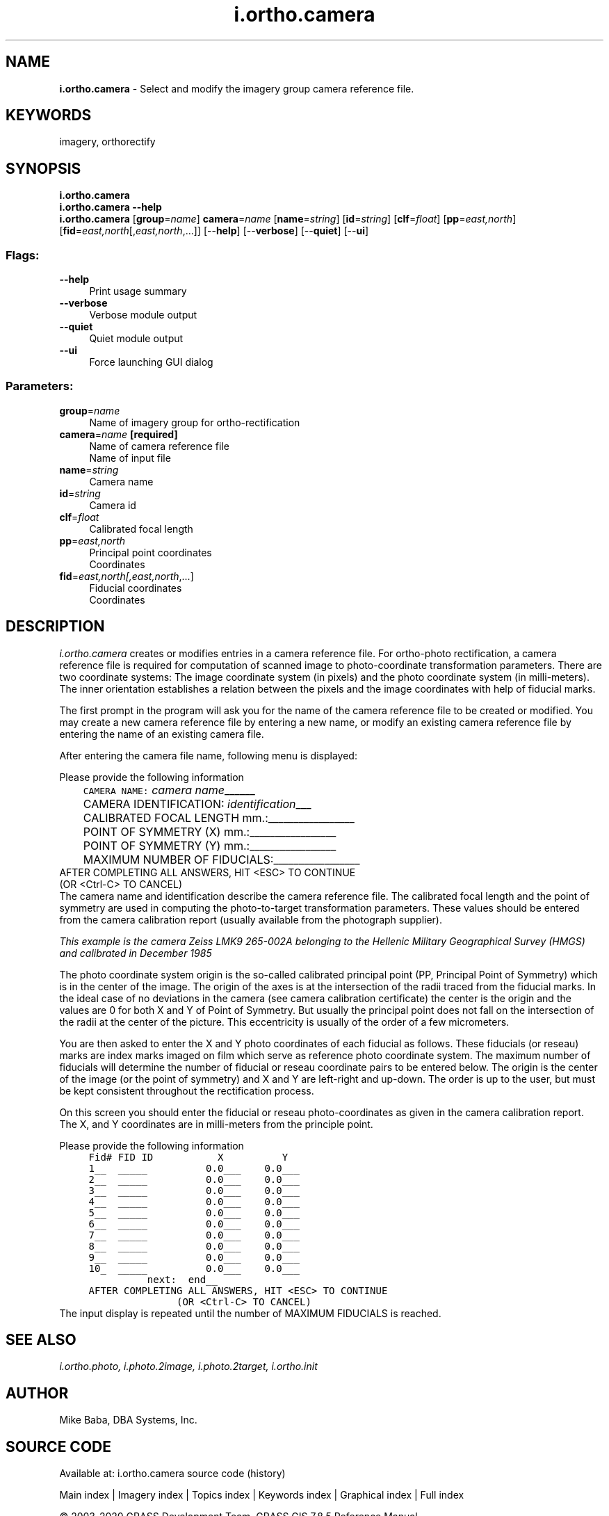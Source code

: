 .TH i.ortho.camera 1 "" "GRASS 7.8.5" "GRASS GIS User's Manual"
.SH NAME
\fI\fBi.ortho.camera\fR\fR  \- Select and modify the imagery group camera reference file.
.SH KEYWORDS
imagery, orthorectify
.SH SYNOPSIS
\fBi.ortho.camera\fR
.br
\fBi.ortho.camera \-\-help\fR
.br
\fBi.ortho.camera\fR  [\fBgroup\fR=\fIname\fR]  \fBcamera\fR=\fIname\fR  [\fBname\fR=\fIstring\fR]   [\fBid\fR=\fIstring\fR]   [\fBclf\fR=\fIfloat\fR]   [\fBpp\fR=\fIeast,north\fR]   [\fBfid\fR=\fIeast,north\fR[,\fIeast,north\fR,...]]   [\-\-\fBhelp\fR]  [\-\-\fBverbose\fR]  [\-\-\fBquiet\fR]  [\-\-\fBui\fR]
.SS Flags:
.IP "\fB\-\-help\fR" 4m
.br
Print usage summary
.IP "\fB\-\-verbose\fR" 4m
.br
Verbose module output
.IP "\fB\-\-quiet\fR" 4m
.br
Quiet module output
.IP "\fB\-\-ui\fR" 4m
.br
Force launching GUI dialog
.SS Parameters:
.IP "\fBgroup\fR=\fIname\fR" 4m
.br
Name of imagery group for ortho\-rectification
.IP "\fBcamera\fR=\fIname\fR \fB[required]\fR" 4m
.br
Name of camera reference file
.br
Name of input file
.IP "\fBname\fR=\fIstring\fR" 4m
.br
Camera name
.IP "\fBid\fR=\fIstring\fR" 4m
.br
Camera id
.IP "\fBclf\fR=\fIfloat\fR" 4m
.br
Calibrated focal length
.IP "\fBpp\fR=\fIeast,north\fR" 4m
.br
Principal point coordinates
.br
Coordinates
.IP "\fBfid\fR=\fIeast,north[,\fIeast,north\fR,...]\fR" 4m
.br
Fiducial coordinates
.br
Coordinates
.SH DESCRIPTION
\fIi.ortho.camera\fR creates or modifies entries in a camera reference
file. For ortho\-photo rectification, a camera reference file is required for
computation of scanned image to photo\-coordinate transformation parameters.
There are two coordinate systems: The image coordinate system (in pixels)
and the photo coordinate system (in milli\-meters). The inner orientation
establishes a relation between the pixels and the image coordinates with
help of fiducial marks.
.PP
The first prompt in the program will ask you for the name of
the camera reference file to be created or modified.  You may
create a new camera reference file by entering a new name, or modify an
existing camera reference file by entering the name of an existing camera file.
.PP
After entering the camera file name, following menu is displayed:
.PP
Please provide the following information
.PP
.br
.nf
\fC
	CAMERA NAME:               \fIcamera name\fR______
	CAMERA IDENTIFICATION:     \fIidentification\fR___
	CALIBRATED FOCAL LENGTH mm.:_________________
	POINT OF SYMMETRY (X)   mm.:_________________
	POINT OF SYMMETRY (Y)   mm.:_________________
	MAXIMUM NUMBER OF FIDUCIALS:_________________
   AFTER COMPLETING ALL ANSWERS, HIT <ESC> TO CONTINUE
               (OR <Ctrl\-C> TO CANCEL)
\fR
.fi
The camera name and identification describe the camera reference file.
The calibrated focal length and the point of symmetry are used in computing
the photo\-to\-target transformation parameters.  These values should be entered
from the camera calibration report (usually available from the photograph
supplier).
.PP
.br
\fIThis example is the camera Zeiss LMK9 265\-002A belonging to the Hellenic
Military Geographical Survey (HMGS) and calibrated in December 1985\fR
.PP
The photo coordinate system origin is the so\-called calibrated principal
point (PP, Principal Point of Symmetry) which is in the center of the image.
The origin of the axes is at the intersection of the radii traced from the
fiducial marks. In the ideal case of no deviations in the camera (see camera
calibration certificate) the center is the origin and the values are 0 for
both X and Y of Point of Symmetry. But usually the principal point does not
fall on the intersection of the radii at the center of the picture. This
eccentricity is usually of the order of a few micrometers.
.PP
You are then asked to enter the X and Y photo coordinates of each fiducial
as follows.
These fiducials (or reseau) marks are index marks imaged on film which serve
as reference photo coordinate system. The maximum number of fiducials will
determine the number of fiducial or reseau coordinate pairs to be entered
below. The origin is the center of the image (or the point of symmetry) and
X and Y are left\-right and up\-down. The order is up to the user, but must be
kept consistent throughout the rectification process.
.PP
On this screen you should enter the fiducial or
reseau photo\-coordinates as given in the camera calibration report. The X,
and Y coordinates are in milli\-meters from the principle point.
.PP
Please provide the following information
.br
.nf
\fC
	Fid#	FID ID		  X          Y
	1__	_____		0.0___	0.0___
	2__	_____		0.0___	0.0___
	3__	_____		0.0___	0.0___
	4__	_____		0.0___	0.0___
	5__	_____		0.0___	0.0___
	6__	_____		0.0___	0.0___
	7__	_____		0.0___	0.0___
	8__	_____		0.0___	0.0___
	9__	_____		0.0___	0.0___
	10_	_____		0.0___	0.0___
		     next:  end__
     AFTER COMPLETING ALL ANSWERS, HIT <ESC> TO CONTINUE
                    (OR <Ctrl\-C> TO CANCEL)
\fR
.fi
The input display is repeated until the number of MAXIMUM FIDUCIALS
is reached.
.SH SEE ALSO
\fI
i.ortho.photo,
i.photo.2image,
i.photo.2target,
i.ortho.init
\fR
.SH AUTHOR
Mike Baba, DBA Systems, Inc.
.SH SOURCE CODE
.PP
Available at: i.ortho.camera source code (history)
.PP
Main index |
Imagery index |
Topics index |
Keywords index |
Graphical index |
Full index
.PP
© 2003\-2020
GRASS Development Team,
GRASS GIS 7.8.5 Reference Manual

